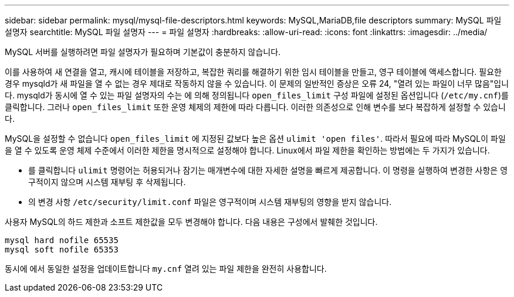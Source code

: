 ---
sidebar: sidebar 
permalink: mysql/mysql-file-descriptors.html 
keywords: MySQL,MariaDB,file descriptors 
summary: MySQL 파일 설명자 
searchtitle: MySQL 파일 설명자 
---
= 파일 설명자
:hardbreaks:
:allow-uri-read: 
:icons: font
:linkattrs: 
:imagesdir: ../media/


[role="lead"]
MySQL 서버를 실행하려면 파일 설명자가 필요하며 기본값이 충분하지 않습니다.

이를 사용하여 새 연결을 열고, 캐시에 테이블을 저장하고, 복잡한 쿼리를 해결하기 위한 임시 테이블을 만들고, 영구 테이블에 액세스합니다. 필요한 경우 mysqld가 새 파일을 열 수 없는 경우 제대로 작동하지 않을 수 있습니다. 이 문제의 일반적인 증상은 오류 24, "열려 있는 파일이 너무 많음"입니다. mysqld가 동시에 열 수 있는 파일 설명자의 수는 에 의해 정의됩니다 `open_files_limit` 구성 파일에 설정된 옵션입니다 (`/etc/my.cnf`)를 클릭합니다. 그러나 `open_files_limit` 또한 운영 체제의 제한에 따라 다릅니다. 이러한 의존성으로 인해 변수를 보다 복잡하게 설정할 수 있습니다.

MySQL을 설정할 수 없습니다 `open_files_limit` 에 지정된 값보다 높은 옵션 `ulimit 'open files'`. 따라서 필요에 따라 MySQL이 파일을 열 수 있도록 운영 체제 수준에서 이러한 제한을 명시적으로 설정해야 합니다. Linux에서 파일 제한을 확인하는 방법에는 두 가지가 있습니다.

* 를 클릭합니다 `ulimit` 명령어는 허용되거나 잠기는 매개변수에 대한 자세한 설명을 빠르게 제공합니다. 이 명령을 실행하여 변경한 사항은 영구적이지 않으며 시스템 재부팅 후 삭제됩니다.
* 의 변경 사항 `/etc/security/limit.conf` 파일은 영구적이며 시스템 재부팅의 영향을 받지 않습니다.


사용자 MySQL의 하드 제한과 소프트 제한값을 모두 변경해야 합니다. 다음 내용은 구성에서 발췌한 것입니다.

....
mysql hard nofile 65535
mysql soft nofile 65353
....
동시에 에서 동일한 설정을 업데이트합니다 `my.cnf` 열려 있는 파일 제한을 완전히 사용합니다.
